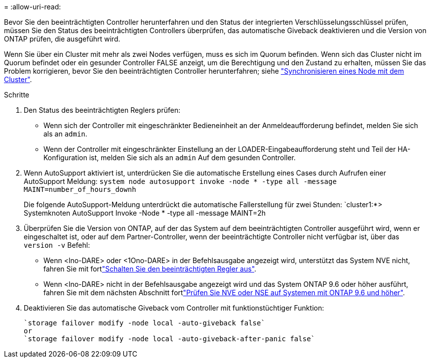 = 
:allow-uri-read: 


Bevor Sie den beeinträchtigten Controller herunterfahren und den Status der integrierten Verschlüsselungsschlüssel prüfen, müssen Sie den Status des beeinträchtigten Controllers überprüfen, das automatische Giveback deaktivieren und die Version von ONTAP prüfen, die ausgeführt wird.

Wenn Sie über ein Cluster mit mehr als zwei Nodes verfügen, muss es sich im Quorum befinden. Wenn sich das Cluster nicht im Quorum befindet oder ein gesunder Controller FALSE anzeigt, um die Berechtigung und den Zustand zu erhalten, müssen Sie das Problem korrigieren, bevor Sie den beeinträchtigten Controller herunterfahren; siehe link:https://docs.netapp.com/us-en/ontap/system-admin/synchronize-node-cluster-task.html?q=Quorum["Synchronisieren eines Node mit dem Cluster"^].

.Schritte
. Den Status des beeinträchtigten Reglers prüfen:
+
** Wenn sich der Controller mit eingeschränkter Bedieneinheit an der Anmeldeaufforderung befindet, melden Sie sich als an `admin`.
** Wenn der Controller mit eingeschränkter Einstellung an der LOADER-Eingabeaufforderung steht und Teil der HA-Konfiguration ist, melden Sie sich als an `admin` Auf dem gesunden Controller.


. Wenn AutoSupport aktiviert ist, unterdrücken Sie die automatische Erstellung eines Cases durch Aufrufen einer AutoSupport Meldung: `system node autosupport invoke -node * -type all -message MAINT=number_of_hours_downh`
+
Die folgende AutoSupport-Meldung unterdrückt die automatische Fallerstellung für zwei Stunden: `cluster1:*> Systemknoten AutoSupport Invoke -Node * -type all -message MAINT=2h

. Überprüfen Sie die Version von ONTAP, auf der das System auf dem beeinträchtigten Controller ausgeführt wird, wenn er eingeschaltet ist, oder auf dem Partner-Controller, wenn der beeinträchtigte Controller nicht verfügbar ist, über das `version -v` Befehl:
+
** Wenn <lno-DARE> oder <1Ono-DARE> in der Befehlsausgabe angezeigt wird, unterstützt das System NVE nicht, fahren Sie mit fortlink:../fas2800/bootmedia-impaired-controller-shutdown.html["Schalten Sie den beeinträchtigten Regler aus"].
** Wenn <lno-DARE> nicht in der Befehlsausgabe angezeigt wird und das System ONTAP 9.6 oder höher ausführt, fahren Sie mit dem nächsten Abschnitt fortlink:../fas2800/bootmedia-encryption-preshutdown-checks.html#check-nve-or-nse-on-systems-running-ontap-9-6-and-later["Prüfen Sie NVE oder NSE auf Systemen mit ONTAP 9.6 und höher"].


. Deaktivieren Sie das automatische Giveback vom Controller mit funktionstüchtiger Funktion:
+
....
`storage failover modify -node local -auto-giveback false`
or
`storage failover modify -node local -auto-giveback-after-panic false`
....

